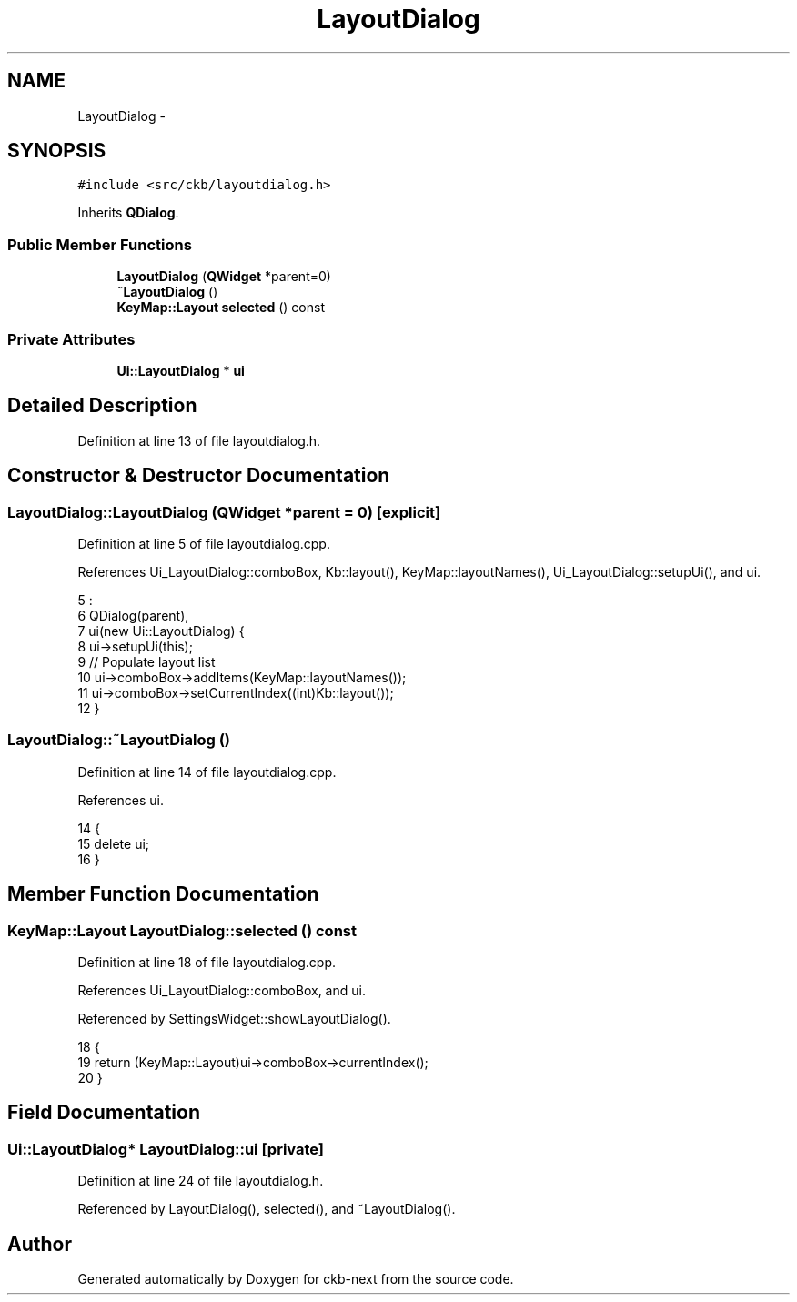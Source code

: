 .TH "LayoutDialog" 3 "Sun Jun 18 2017" "Version beta-v0.2.8 at branch testing" "ckb-next" \" -*- nroff -*-
.ad l
.nh
.SH NAME
LayoutDialog \- 
.SH SYNOPSIS
.br
.PP
.PP
\fC#include <src/ckb/layoutdialog\&.h>\fP
.PP
Inherits \fBQDialog\fP\&.
.SS "Public Member Functions"

.in +1c
.ti -1c
.RI "\fBLayoutDialog\fP (\fBQWidget\fP *parent=0)"
.br
.ti -1c
.RI "\fB~LayoutDialog\fP ()"
.br
.ti -1c
.RI "\fBKeyMap::Layout\fP \fBselected\fP () const "
.br
.in -1c
.SS "Private Attributes"

.in +1c
.ti -1c
.RI "\fBUi::LayoutDialog\fP * \fBui\fP"
.br
.in -1c
.SH "Detailed Description"
.PP 
Definition at line 13 of file layoutdialog\&.h\&.
.SH "Constructor & Destructor Documentation"
.PP 
.SS "LayoutDialog::LayoutDialog (\fBQWidget\fP *parent = \fC0\fP)\fC [explicit]\fP"

.PP
Definition at line 5 of file layoutdialog\&.cpp\&.
.PP
References Ui_LayoutDialog::comboBox, Kb::layout(), KeyMap::layoutNames(), Ui_LayoutDialog::setupUi(), and ui\&.
.PP
.nf
5                                           :
6     QDialog(parent),
7     ui(new Ui::LayoutDialog) {
8     ui->setupUi(this);
9     // Populate layout list
10     ui->comboBox->addItems(KeyMap::layoutNames());
11     ui->comboBox->setCurrentIndex((int)Kb::layout());
12 }
.fi
.SS "LayoutDialog::~LayoutDialog ()"

.PP
Definition at line 14 of file layoutdialog\&.cpp\&.
.PP
References ui\&.
.PP
.nf
14                            {
15     delete ui;
16 }
.fi
.SH "Member Function Documentation"
.PP 
.SS "\fBKeyMap::Layout\fP LayoutDialog::selected () const"

.PP
Definition at line 18 of file layoutdialog\&.cpp\&.
.PP
References Ui_LayoutDialog::comboBox, and ui\&.
.PP
Referenced by SettingsWidget::showLayoutDialog()\&.
.PP
.nf
18                                           {
19     return (KeyMap::Layout)ui->comboBox->currentIndex();
20 }
.fi
.SH "Field Documentation"
.PP 
.SS "\fBUi::LayoutDialog\fP* LayoutDialog::ui\fC [private]\fP"

.PP
Definition at line 24 of file layoutdialog\&.h\&.
.PP
Referenced by LayoutDialog(), selected(), and ~LayoutDialog()\&.

.SH "Author"
.PP 
Generated automatically by Doxygen for ckb-next from the source code\&.
